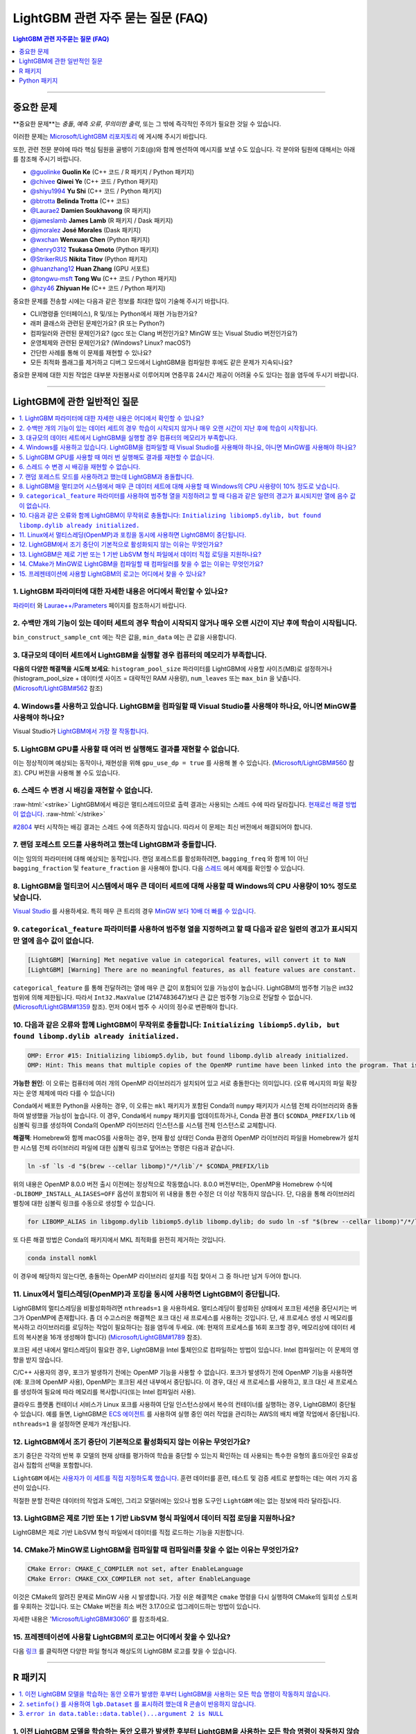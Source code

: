 .. role:: raw-html(raw)
    :format: html

LightGBM 관련 자주 묻는 질문 (FAQ)
############

.. contents:: LightGBM 관련 자주묻는 질문 (FAQ)
    :depth: 1
    :local:
    :backlinks: none

------

중요한 문제
===============

**중요한 문제**는 *충돌*, *예측 오류*, *무의미한 출력*, 또는 그 밖에 즉각적인 주의가 필요한 것일 수 있습니다.

이러한 문제는 `Microsoft/LightGBM 리포지토리 <https://github.com/microsoft/LightGBM/issues>`__ 에 게시해 주시기 바랍니다.

또한, 관련 전문 분야에 따라 핵심 팀원을 골뱅이 기호(@)와 함께 멘션하여 메시지를 보낼 수도 있습니다. 각 분야와 팀원에 대해서는 아래를 참조해 주시기 바랍니다. 

-  `@guolinke <https://github.com/guolinke>`__ **Guolin Ke** (C++ 코드 / R 패키지 / Python 패키지)
-  `@chivee <https://github.com/chivee>`__ **Qiwei Ye** (C++ 코드 / Python 패키지)
-  `@shiyu1994 <https://github.com/shiyu1994>`__ **Yu Shi** (C++ 코드 / Python 패키지)
-  `@btrotta <https://github.com/btrotta>`__ **Belinda Trotta** (C++ 코드)
-  `@Laurae2 <https://github.com/Laurae2>`__ **Damien Soukhavong** (R 패키지)
-  `@jameslamb <https://github.com/jameslamb>`__ **James Lamb** (R 패키지 / Dask 패키지)
-  `@jmoralez <https://github.com/jmoralez>`__ **José Morales** (Dask 패키지)
-  `@wxchan <https://github.com/wxchan>`__ **Wenxuan Chen** (Python 패키지)
-  `@henry0312 <https://github.com/henry0312>`__ **Tsukasa Omoto** (Python 패키지)
-  `@StrikerRUS <https://github.com/StrikerRUS>`__ **Nikita Titov** (Python 패키지)
-  `@huanzhang12 <https://github.com/huanzhang12>`__ **Huan Zhang** (GPU 서포트)
-  `@tongwu-msft <https://github.com/tongwu-msft>`__ **Tong Wu** (C++ 코드 / Python 패키지)
-  `@hzy46 <https://github.com/hzy46>`__ **Zhiyuan He** (C++ 코드 / Python 패키지)

중요한 문제를 전송할 시에는 다음과 같은 정보를 최대한 많이 기술해 주시기 바랍니다.

-  CLI(명령줄 인터페이스), R 및/또는 Python에서 재현 가능한가요?

-  래퍼 클래스와 관련된 문제인가요? (R 또는 Python?)

-  컴파일러와 관련된 문제인가요? (gcc 또는 Clang 버전인가요? MinGW 또는 Visual Studio 버전인가요?)

-  운영체제와 관련된 문제인가요? (Windows? Linux? macOS?)

-  간단한 사례를 통해 이 문제를 재현할 수 있나요?

-  모든 최적화 플래그를 제거하고 디버그 모드에서 LightGBM을 컴파일한 후에도 같은 문제가 지속되나요?

중요한 문제에 대한 지원 작업은 대부분 자원봉사로 이루어지며 연중무휴 24시간 제공이 어려울 수도 있다는 점을 염두에 두시기 바랍니다.

--------------

LightGBM에 관한 일반적인 질문
==========================

.. contents::
    :local:
    :backlinks: none

1. LightGBM 파라미터에 대한 자세한 내용은 어디에서 확인할 수 있나요?
----------------------------------------------------------

`파라미터 <./Parameters.rst>`__ 와 `Laurae++/Parameters <https://sites.google.com/view/lauraepp/parameters>`__ 페이지를 참조하시기 바랍니다.

2. 수백만 개의 기능이 있는 데이터 세트의 경우 학습이 시작되지 않거나 매우 오랜 시간이 지난 후에 학습이 시작됩니다.
-----------------------------------------------------------------------------------------------------

``bin_construct_sample_cnt`` 에는 작은 값을, ``min_data`` 에는 큰 값을 사용합니다.

3. 대규모의 데이터 세트에서 LightGBM을 실행할 경우 컴퓨터의 메모리가 부족합니다.
-------------------------------------------------------------------------

**다음의 다양한 해결책을 시도해 보세요**: ``histogram_pool_size`` 파라미터를 LightGBM에 사용할 사이즈(MB)로 설정하거나(histogram\_pool\_size + 데이터셋 사이즈 = 대략적인 RAM 사용량), ``num_leaves`` 또는 ``max_bin`` 을 낮춥니다. (`Microsoft/LightGBM#562 <https://github.com/microsoft/LightGBM/issues/562>`__ 참조)

4. Windows를 사용하고 있습니다. LightGBM을 컴파일할 때 Visual Studio를 사용해야 하나요, 아니면 MinGW를 사용해야 하나요?
----------------------------------------------------------------------------------

Visual Studio가 `LightGBM에서 가장 잘 작동합니다 <https://github.com/microsoft/LightGBM/issues/542>`__.

5. LightGBM GPU를 사용할 때 여러 번 실행해도 결과를 재현할 수 없습니다.
-------------------------------------------------------------------------

이는 정상적이며 예상되는 동작이나, 재현성을 위해 ``gpu_use_dp = true`` 를 사용해 볼 수 있습니다.
(`Microsoft/LightGBM#560 <https://github.com/microsoft/LightGBM/pull/560#issuecomment-304561654>`__ 참조).
CPU 버전을 사용해 볼 수도 있습니다.

6. 스레드 수 변경 시 배깅을 재현할 수 없습니다.
-------------------------------------------------------------------

:raw-html:`<strike>`
LightGBM에서 배깅은 멀티스레드이므로 출력 결과는 사용되는 스레드 수에 따라 달라집니다.
`현재로선 해결 방법이 없습니다 <https://github.com/microsoft/LightGBM/issues/632>`__.
:raw-html:`</strike>`

`#2804 <https://github.com/microsoft/LightGBM/pull/2804>`__ 부터 시작하는 배깅 결과는 스레드 수에 의존하지 않습니다. 
따라서 이 문제는 최신 버전에서 해결되어야 합니다.

7. 랜덤 포레스트 모드를 사용하려고 했는데 LightGBM과 충돌합니다.
-----------------------------------------------------------

이는 임의의 파라미터에 대해 예상되는 동작입니다. 랜덤 포레스트를 활성화하려면, ``bagging_freq`` 와 함께 1이 아닌 ``bagging_fraction`` 및 ``feature_fraction`` 을 사용해야 합니다. 
다음 `스레드 <https://github.com/microsoft/LightGBM/issues/691>`__ 에서 예제를 확인할 수 있습니다.

8. LightGBM을 멀티코어 시스템에서 매우 큰 데이터 세트에 대해 사용할 때 Windows의 CPU 사용량이 10% 정도로 낮습니다.
------------------------------------------------------------------------------------------------------------

`Visual Studio <https://visualstudio.microsoft.com/downloads/>`__ 를 사용하세요. 특히 매우 큰 트리의 경우 `MinGW 보다 10배 더 빠를 수 있습니다 <https://github.com/microsoft/LightGBM/issues/749>`__.

9. ``categorical_feature`` 파라미터를 사용하여 범주형 열을 지정하려고 할 때 다음과 같은 일련의 경고가 표시되지만 열에 음수 값이 없습니다.
----------------------------------------------------------------------------------------------------------------------------------------------------------------------------------------

.. code-block:: console

   [LightGBM] [Warning] Met negative value in categorical features, will convert it to NaN
   [LightGBM] [Warning] There are no meaningful features, as all feature values are constant.

``categorical_feature`` 를 통해 전달하려는 열에 매우 큰 값이 포함되어 있을 가능성이 높습니다.
LightGBM의 범주형 기능은 int32 범위에 의해 제한됩니다.
따라서 ``Int32.MaxValue`` (2147483647)보다 큰 값은 범주형 기능으로 전달할 수 없습니다. (`Microsoft/LightGBM#1359 <https://github.com/microsoft/LightGBM/issues/1359>`__ 참조).
먼저 0에서 범주 수 사이의 정수로 변환해야 합니다.

10. 다음과 같은 오류와 함께 LightGBM이 무작위로 충돌합니다: ``Initializing libiomp5.dylib, but found libomp.dylib already initialized.``
-------------------------------------------------------------------------------------------------------------------------------

.. code-block:: console

   OMP: Error #15: Initializing libiomp5.dylib, but found libomp.dylib already initialized.
   OMP: Hint: This means that multiple copies of the OpenMP runtime have been linked into the program. That is dangerous, since it can degrade performance or cause incorrect results. The best thing to do is to ensure that only a single OpenMP runtime is linked into the process, e.g. by avoiding static linking of the OpenMP runtime in any library. As an unsafe, unsupported, undocumented workaround you can set the environment variable KMP_DUPLICATE_LIB_OK=TRUE to allow the program to continue to execute, but that may cause crashes or silently produce incorrect results. For more information, please see http://www.intel.com/software/products/support/.

**가능한 원인**: 이 오류는 컴퓨터에 여러 개의 OpenMP 라이브러리가 설치되어 있고 서로 충돌한다는 의미입니다.
(오류 메시지의 파일 확장자는 운영 체제에 따라 다를 수 있습니다)

Conda에서 배포한 Python을 사용하는 경우, 이 오류는 ``mkl`` 패키지가 포함된 Conda의 ``numpy`` 패키지가 시스템 전체 라이브러리와 충돌하여 발생했을 가능성이 높습니다. 
이 경우, Conda에서 ``numpy`` 패키지를 업데이트하거나, Conda 환경 폴더 ``$CONDA_PREFIX/lib`` 에 심볼릭 링크를 생성하여 Conda의 OpenMP 라이브러리 인스턴스를 시스템 전체 인스턴스로 교체합니다.

**해결책**: Homebrew와 함께 macOS를 사용하는 경우, 현재 활성 상태인 Conda 환경의 OpenMP 라이브러리 파일을 Homebrew가 설치한 시스템 전체 라이브러리 파일에 대한 심볼릭 링크로 덮어쓰는 명령은 다음과 같습니다.

.. code-block:: bash

   ln -sf `ls -d "$(brew --cellar libomp)"/*/lib`/* $CONDA_PREFIX/lib

위의 내용은 OpenMP 8.0.0 버전 출시 이전에는 정상적으로 작동했습니다. 
8.0.0 버전부터는, OpenMP용 Homebrew 수식에 ``-DLIBOMP_INSTALL_ALIASES=OFF`` 옵션이 포함되어 위 내용을 통한 수정은 더 이상 작동하지 않습니다. 
단, 다음을 통해 라이브러리 별칭에 대한 심볼릭 링크를 수동으로 생성할 수 있습니다.

.. code-block:: bash

   for LIBOMP_ALIAS in libgomp.dylib libiomp5.dylib libomp.dylib; do sudo ln -sf "$(brew --cellar libomp)"/*/lib/libomp.dylib $CONDA_PREFIX/lib/$LIBOMP_ALIAS; done

또 다른 해결 방법은 Conda의 패키지에서 MKL 최적화를 완전히 제거하는 것입니다.

.. code-block:: bash

    conda install nomkl

이 경우에 해당하지 않는다면, 충돌하는 OpenMP 라이브러리 설치를 직접 찾아서 그 중 하나만 남겨 두어야 합니다.

11. Linux에서 멀티스레딩(OpenMP)과 포킹을 동시에 사용하면 LightGBM이 중단됩니다.
--------------------------------------------------------------------------------------------

LightGBM의 멀티스레딩을 비활성화하려면 ``nthreads=1`` 을 사용하세요. 멀티스레딩이 활성화된 상태에서 포크된 세션을 중단시키는 버그가 OpenMP에 존재합니다. 좀 더 수고스러운 해결책은 포크 대신 새 프로세스를 사용하는 것입니다. 단, 새 프로세스 생성 시 메모리를 복사하고 라이브러리를 로딩하는 작업이 필요하다는 점을 염두에 두세요. (예: 현재의 프로세스를 16회 포크할 경우, 메모리상에 데이터 세트의 복사본을 16개 생성해야 합니다)
(`Microsoft/LightGBM#1789 <https://github.com/microsoft/LightGBM/issues/1789#issuecomment-433713383>`__ 참조).

포크된 세션 내에서 멀티스레딩이 필요한 경우, LightGBM을 Intel 툴체인으로 컴파일하는 방법이 있습니다. Intel 컴파일러는 이 문제의 영향을 받지 않습니다. 

C/C++ 사용자의 경우, 포크가 발생하기 전에는 OpenMP 기능을 사용할 수 없습니다. 포크가 발생하기 전에 OpenMP 기능을 사용하면(예: 포크에 OpenMP 사용), OpenMP는 포크된 세션 내부에서 중단됩니다. 이 경우, 대신 새 프로세스를 사용하고, 포크 대신 새 프로세스를 생성하여 필요에 따라 메모리를 복사합니다(또는 Intel 컴파일러 사용). 

클라우드 플랫폼 컨테이너 서비스가 Linux 포크를 사용하여 단일 인스턴스상에서 복수의 컨테이너를 실행하는 경우, LightGBM이 중단될 수 있습니다. 예를 들면, LightGBM은 `ECS 에이전트 
<https://aws.amazon.com/batch/faqs/#Features>`__ 를 사용하여 실행 중인 여러 작업을 관리하는 AWS의 배치 배열 작업에서 중단됩니다. ``nthreads=1`` 을 설정하면 문제가 개선됩니다.

12. LightGBM에서 조기 중단이 기본적으로 활성화되지 않는 이유는 무엇인가요?
-------------------------------------------------------------

조기 중단은 각각의 반복 후 모델의 현재 상태를 평가하여 학습을 중단할 수 있는지 확인하는 데 사용되는 특수한 유형의 홀드아웃인 유효성 검사 집합의 선택을 포함합니다.

``LightGBM`` 에서는 `사용자가 이 세트를 직접 지정하도록 했습니다 <./Parameters.rst#valid>`_. 훈련 데이터를 훈련, 테스트 및 검증 세트로 분할하는 데는 여러 가지 옵션이 있습니다.

적절한 분할 전략은 데이터의 작업과 도메인, 그리고 모델러에는 있으나 범용 도구인 ``LightGBM`` 에는 없는 정보에 따라 달라집니다.

13. LightGBM은 제로 기반 또는 1 기반 LibSVM 형식 파일에서 데이터 직접 로딩을 지원하나요?
----------------------------------------------------------------------------------------------

LightGBM은 제로 기반 LibSVM 형식 파일에서 데이터를 직접 로드하는 기능을 지원합니다.

14. CMake가 MinGW로 LightGBM을 컴파일할 때 컴파일러를 찾을 수 없는 이유는 무엇인가요?
--------------------------------------------------------------------------

.. code-block:: bash

    CMake Error: CMAKE_C_COMPILER not set, after EnableLanguage
    CMake Error: CMAKE_CXX_COMPILER not set, after EnableLanguage

이것은 CMake의 알려진 문제로 MinGW 사용 시 발생합니다. 가장 쉬운 해결책은 ``cmake`` 명령을 다시 실행하여 CMake의 일회성 스토퍼를 우회하는 것입니다. 또는 CMake 버전을 최소 버전 3.17.0으로 업그레이드하는 방법이 있습니다.

자세한 내용은 '`Microsoft/LightGBM#3060 <https://github.com/microsoft/LightGBM/issues/3060#issuecomment-626338538>`__' 를 참조하세요.

15. 프레젠테이션에 사용할 LightGBM의 로고는 어디에서 찾을 수 있나요?
------------------------------------------------------------------

다음 `링크 <https://github.com/microsoft/LightGBM/tree/master/docs/logo>`__ 를 클릭하면 다양한 파일 형식과 해상도의 LightGBM 로고를 찾을 수 있습니다.

------

R 패키지
=========

.. contents::
    :local:
    :backlinks: none

1. 이전 LightGBM 모델을 학습하는 동안 오류가 발생한 후부터 LightGBM을 사용하는 모든 학습 명령이 작동하지 않습니다.
------------------------------------------------------------------------------------------------------------------------------

R 콘솔에서 ``lgb.unloader(wipe = TRUE)`` 를 실행하고 LightGBM 데이터 세트를 다시 생성합니다(이렇게 하면 모든 LightGBM 관련 변수가 지워집니다). 
포인터로 인해 변수를 지우지 않도록 선택해도 오류는 해결되지 않습니다.
이는 이미 알려진 문제입니다. `Microsoft/LightGBM#698 <https://github.com/microsoft/LightGBM/issues/698>`__ 을 참조하세요.

2. ``setinfo()`` 를 사용하여 ``lgb.Dataset`` 를 표시하려 했는데 R 콘솔이 반응하지 않습니다.
----------------------------------------------------------------------------------------

``setinfo`` 를 사용한 후 ``lgb.Dataset`` 을 표시하지 마세요. 
이는 이미 알려진 문제입니다. `Microsoft/LightGBM#539 <https://github.com/microsoft/LightGBM/issues/539>`__ 를 참조하세요. 

3. ``error in data.table::data.table()...argument 2 is NULL``
-------------------------------------------------------------

``lightgbm`` 실행 시 이 오류가 발생하는 경우, `#2715 <https://github.com/microsoft/LightGBM/issues/2715>`_ 및 `#2989 <https://github.com/microsoft/LightGBM/pull/2989#issuecomment-614374151>`_ 이후에서 보고된 것과 동일한 문제에 직면할 가능성이 있습니다. 일부 상황에서 ``data.table`` 1.11.x를 사용하면 이 문제가 발생하는 것으로 확인되었습니다. 이 문제를 해결하려면 ``data.table`` 을 버전 1.12.0이상으로 업그레이드하세요.

------

Python 패키지
==============

.. contents::
    :local:
    :backlinks: none

1. ``python setup.py install`` 을 사용하여 GitHub에서 설치 시 ``Error: setup script specifies an absolute path`` 라는 에러 메시지가 표시됩니다.
--------------------------------------------------------------------------------------------------------------------

.. code-block:: console

   error: Error: setup script specifies an absolute path:
   /Users/Microsoft/LightGBM/python-package/lightgbm/../../lib_lightgbm.so
   setup() arguments must *always* be /-separated paths relative to the setup.py directory, *never* absolute paths.

이 문제는 최신 버전에서 해결되어야 합니다. 
그럼에도 불구하고 이 문제가 계속해서 발생할 경우, Python 패키지에서 ``lightgbm.egg-info`` 폴더를 제거한 후 다시 설치해 보세요. 
또는 `Stack Overflow의 다음 스레드를 참조하세요 <http://stackoverflow.com/questions/18085571/pip-install-error-setup-script-specifies-an-absolute-path>`__.

2. ``Cannot ... before construct dataset`` 과 같은 에러 메시지가 표시됩니다.
-----------------------------------------------------------

다음과 같은 에러 메시지가 표시됩니다.

.. code-block:: console

   Cannot get/set label/weight/init_score/group/num_data/num_feature before construct dataset

하지만 이미 다음과 같은 코드로 데이터 세트를 이미 구성했습니다. 

.. code-block:: python

    train = lightgbm.Dataset(X_train, y_train)

또는 다음과 같은 에러 메시지가 표시됩니다.

.. code-block:: console

    Cannot set predictor/reference/categorical feature after freed raw data, set free_raw_data=False when construct Dataset to avoid this.

**해결책**: LightGBM은 bin 매퍼를 구성하여 트리를 구축하고, 같은 bin 매퍼, 범주형 기능, 기능 이름 등을 공유하는 하나의 부스터 내에서 데이터 세트를 훈련하고 검증합니다. 따라서 부스터 구성 시 데이터 세트의 객체도 함께 구성됩니다.
``free_raw_data=True`` (기본값)을 설정하면, 미가공 데이터(Python 데이터 구조 포함)가 해제됩니다.
다음을 참조하여 각 상황에 맞는 대응을 실시하세요.

-  데이터 세트를 구성하기 전에 label(또는 weight/init\_score/group/data)을 가져올 경우, 방법은 ``self.label`` 을 가져오는 방법과 동일합니다.

-  데이터 세트를 구성하기 전에 label(또는 weight/init\_score/group)을 설정할 경우, 방법은``self.label=some_label_array`` 와 동일합니다.

-  데이터 세트를 구성하기 전에 num\_data(또는 num\_feature)을 가져올 경우, ``self.data`` 를 통해 데이터를 얻을 수 있습니다.
   그리고 만약 데이터가 ``numpy.ndarray`` 인 경우, ``self.data.shape`` 와 같은 코드를 사용합니다. 단, 데이터 세트를 서브 세트로 설정한 후 이를 실행하게 되면 계속해서 ``None`` 을 결과 값으로 얻게 되니 주의하세요.

-  데이터 세트를 구성한 후에 predictor(또는 reference/categorical feature)를 설정할 경우, ``free_raw_data=False`` 를 설정하거나 동일한 미가공 데이터로 데이터 세트 객체를 초기화해야 합니다. 

3. PyPI에서 ``pip install lightgbm`` 을 사용하여 LightGBM을 설치한 후 세그멘테이션 오류(세그폴트)가 무작위로 발생합니다.
---------------------------------------------------------------------------------------------------------------------------

저희는 빠른 실행 속도와 동시에 모든 하드웨어, OS, 컴파일러 등과 호환되는 범용 휠을 제공하기 위해 최선을 다하고 있습니다.
그러나 특정 환경에서의 사용 가능성을 보장할 수 없는 경우도 있습니다(`Microsoft/LightGBM#1743 <https://github.com/microsoft/LightGBM/issues/1743>`__ 참조).

따라서, 세그폴트 발생 시 가장 먼저 시도해야 할 것은 ``pip install --no-binary :all: lightgbm`` 을 사용하여 **소스로부터 컴파일** 하는 것입니다.
OS별 전제 조건에 대해서는 다음 `가이드 <https://github.com/microsoft/LightGBM/blob/master/python-package/README.rst#user-content-build-from-sources>`__ 를 참조하세요.

또한 새로운 문제가 있다면 GitHub 리포지토리에 자유롭게 게시해 주세요. 저희는 항상 각각의 사례를 개별적으로 살펴보고 근본적인 원인을 찾으려고 노력합니다.
